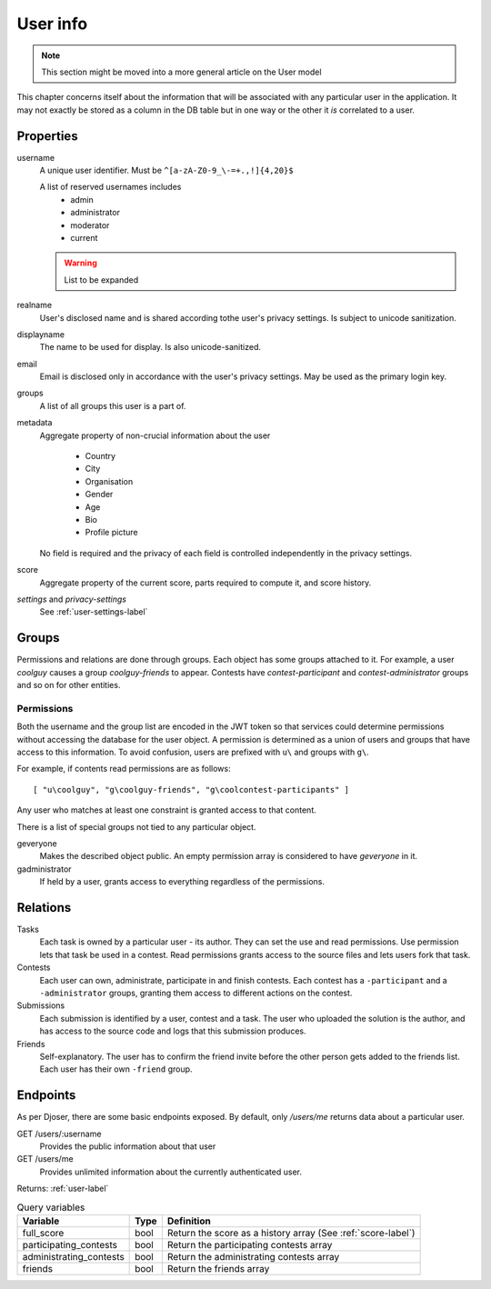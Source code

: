 User info
---------

.. note:: This section might be moved into a more general article on the User model

This chapter concerns itself about the information that will be associated with any particular user in the application.
It may not exactly be stored as a column in the DB table but in one way or the other it *is* correlated to a user.

Properties
^^^^^^^^^^
username
   A unique user identifier. Must be ``^[a-zA-Z0-9_\-=+.,!]{4,20}$``

   A list of reserved usernames includes
    - admin
    - administrator
    - moderator
    - current

   .. warning:: List to be expanded

realname
   User's disclosed name and is shared according tothe user's privacy settings.
   Is subject to unicode sanitization.

displayname
   The name to be used for display. Is also unicode-sanitized.

email
   Email is disclosed only in accordance with the user's privacy settings.
   May be used as the primary login key.

groups
   A list of all groups this user is a part of.

metadata
   Aggregate property of non-crucial information about the user

    - Country
    - City
    - Organisation
    - Gender
    - Age
    - Bio
    - Profile picture

   No field is required and the privacy of each field
   is controlled independently in the privacy settings.

score
   Aggregate property of the current score,
   parts required to compute it, and score history.

`settings` and `privacy-settings`
   See :ref:`user-settings-label`

Groups
^^^^^^
Permissions and relations are done through groups. Each object has some groups
attached to it. For example, a user `coolguy` causes a group `coolguy-friends`
to appear. Contests have `contest-participant` and `contest-administrator`
groups and so on for other entities.

Permissions
"""""""""""
Both the username and the group list are encoded in the JWT token so that
services could determine permissions without accessing the database for the
user object. A permission is determined as a union of users and groups that
have access to this information. To avoid confusion, users are prefixed with
``u\`` and groups with ``g\``.

For example, if contents read permissions are as follows::

   [ "u\coolguy", "g\coolguy-friends", "g\coolcontest-participants" ]

Any user who matches at least one constraint is granted access to that content.

There is a list of special groups not tied to any particular object.

g\everyone
   Makes the described object public. An empty permission array is considered
   to have `g\everyone` in it.

g\administrator
   If held by a user, grants access to everything regardless of the permissions.

Relations
^^^^^^^^^
Tasks
   Each task is owned by a particular user - its author.
   They can set the use and read permissions. Use permission lets that task be
   used in a contest. Read permissions grants access to the source files and
   lets users fork that task.

Contests
   Each user can own, administrate, participate in and finish contests.
   Each contest has a ``-participant`` and a ``-administrator`` groups, granting
   them access to different actions on the contest.

Submissions
   Each submission is identified by a user, contest and a task.
   The user who uploaded the solution is the author, and has access to the
   source code and logs that this submission produces.

Friends
   Self-explanatory. The user has to confirm the friend invite
   before the other person gets added to the friends list. Each user has their
   own ``-friend`` group.

Endpoints
^^^^^^^^^
As per Djoser, there are some basic endpoints exposed.
By default, only `/users/me` returns data about a particular user.

GET /users/:username
   Provides the public information about that user

GET /users/me
   Provides unlimited information about the currently authenticated user.

Returns: :ref:`user-label`

.. table:: Query variables

   ======================= ==== =========================
   Variable                Type Definition
   ======================= ==== =========================
   full_score              bool Return the score as a history array (See :ref:`score-label`)
   participating_contests  bool Return the participating contests array
   administrating_contests bool Return the administrating contests array
   friends                 bool Return the friends array
   ======================= ==== =========================
